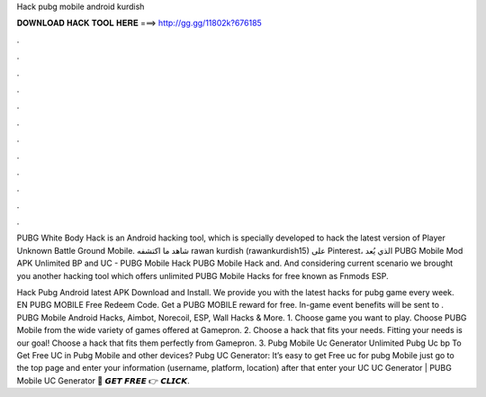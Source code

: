 Hack pubg mobile android kurdish



𝐃𝐎𝐖𝐍𝐋𝐎𝐀𝐃 𝐇𝐀𝐂𝐊 𝐓𝐎𝐎𝐋 𝐇𝐄𝐑𝐄 ===> http://gg.gg/11802k?676185



.



.



.



.



.



.



.



.



.



.



.



.

PUBG White Body Hack is an Android hacking tool, which is specially developed to hack the latest version of Player Unknown Battle Ground Mobile. شاهد ما اكتشفه rawan kurdish (rawankurdish15) على Pinterest، الذي يُعد PUBG Mobile Mod APK Unlimited BP and UC - PUBG Mobile Hack PUBG Mobile Hack and. And considering current scenario we brought you another hacking tool which offers unlimited PUBG Mobile Hacks for free known as Fnmods ESP.

Hack Pubg Android latest APK Download and Install. We provide you with the latest hacks for pubg game every week. EN PUBG MOBILE Free Redeem Code. Get a PUBG MOBILE reward for free. In-game event benefits will be sent to . PUBG Mobile Android Hacks, Aimbot, Norecoil, ESP, Wall Hacks & More. 1. Choose game you want to play. Choose PUBG Mobile from the wide variety of games offered at Gamepron. 2. Choose a hack that fits your needs. Fitting your needs is our goal! Choose a hack that fits them perfectly from Gamepron. 3. Pubg Mobile Uc Generator Unlimited Pubg Uc bp  To Get Free UC in Pubg Mobile and other devices? Pubg UC Generator: It’s easy to get Free uc for pubg Mobile just go to the top page and enter your information (username, platform, location) after that enter your UC  UC Generator | PUBG Mobile UC Generator 🔴 𝙂𝙀𝙏 𝙁𝙍𝙀𝙀 👉 𝘾𝙇𝙄𝘾𝙆.
